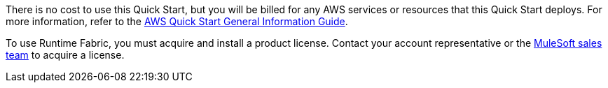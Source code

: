 // Include details about any licenses and how to sign up. Provide links as appropriate.

There is no cost to use this Quick Start, but you will be billed for any AWS services or resources that this Quick Start deploys. For more information, refer to the https://fwd.aws/rA69w?[AWS Quick Start General Information Guide^].

To use Runtime Fabric, you must acquire and install a product license. Contact your account representative or the http://www.mulesoft.com/contact[MuleSoft sales team^] to acquire a license. 